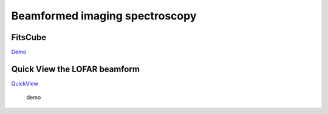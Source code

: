 Beamformed imaging spectroscopy
===============================

FitsCube
--------

`Demo <demo/../../demo/demo_fitscube.ipynb>`__

Quick View the LOFAR beamform
-----------------------------

`QuickView <src\BeamformedQuickView\README.md>`__

.. figure:: https://raw.githubusercontent.com/Pjer-zhang/LOFAR_Solar/master/pro/img/demo.gif
   :alt: demo

   demo
